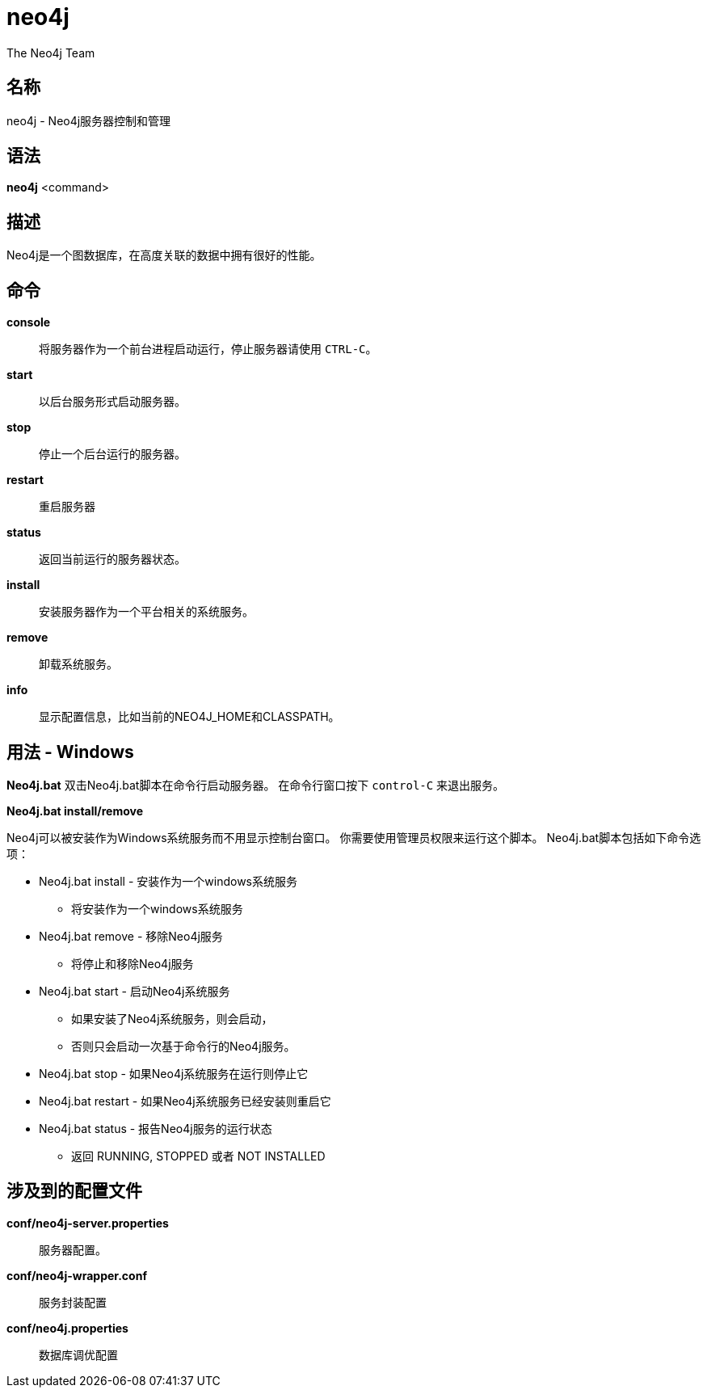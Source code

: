 [[command-neo4j]]
neo4j
=====
:author: The Neo4j Team

名称
--
neo4j - Neo4j服务器控制和管理

[[neo4j-manpage]]
语法
--

*neo4j* <command>

[[neo4j-manpage-description]]
描述
--

Neo4j是一个图数据库，在高度关联的数据中拥有很好的性能。

[[neo4j-manpage-commands]]
命令
--

*console*::
  将服务器作为一个前台进程启动运行，停止服务器请使用 `CTRL-C`。

*start*::
  以后台服务形式启动服务器。

*stop*::
  停止一个后台运行的服务器。

*restart*::
  重启服务器

*status*::
  返回当前运行的服务器状态。

*install*::
  安装服务器作为一个平台相关的系统服务。

*remove*::
  卸载系统服务。

*info*::
  显示配置信息，比如当前的NEO4J_HOME和CLASSPATH。

[[neo4j-manpage-usage-windows]]
用法 - Windows
------------

*Neo4j.bat*
双击Neo4j.bat脚本在命令行启动服务器。
在命令行窗口按下 `control-C` 来退出服务。

*Neo4j.bat install/remove*

Neo4j可以被安装作为Windows系统服务而不用显示控制台窗口。
你需要使用管理员权限来运行这个脚本。
Neo4j.bat脚本包括如下命令选项：

* Neo4j.bat install - 安装作为一个windows系统服务
** 将安装作为一个windows系统服务
* Neo4j.bat remove - 移除Neo4j服务
** 将停止和移除Neo4j服务
* Neo4j.bat start - 启动Neo4j系统服务
** 如果安装了Neo4j系统服务，则会启动，
** 否则只会启动一次基于命令行的Neo4j服务。
* Neo4j.bat stop - 如果Neo4j系统服务在运行则停止它
* Neo4j.bat restart - 如果Neo4j系统服务已经安装则重启它
* Neo4j.bat status - 报告Neo4j服务的运行状态
** 返回 RUNNING, STOPPED 或者 NOT INSTALLED


[[neo4j-manpage-files]]
涉及到的配置文件
--------

*conf/neo4j-server.properties*::
  服务器配置。

*conf/neo4j-wrapper.conf*::
  服务封装配置

*conf/neo4j.properties*::
  数据库调优配置


